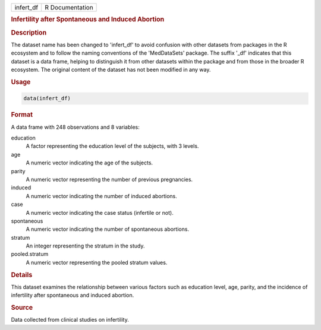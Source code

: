 .. container::

   .. container::

      ========= ===============
      infert_df R Documentation
      ========= ===============

      .. rubric:: Infertility after Spontaneous and Induced Abortion
         :name: infertility-after-spontaneous-and-induced-abortion

      .. rubric:: Description
         :name: description

      The dataset name has been changed to 'infert_df' to avoid
      confusion with other datasets from packages in the R ecosystem and
      to follow the naming conventions of the 'MedDataSets' package. The
      suffix '\_df' indicates that this dataset is a data frame, helping
      to distinguish it from other datasets within the package and from
      those in the broader R ecosystem. The original content of the
      dataset has not been modified in any way.

      .. rubric:: Usage
         :name: usage

      .. code:: R

         data(infert_df)

      .. rubric:: Format
         :name: format

      A data frame with 248 observations and 8 variables:

      education
         A factor representing the education level of the subjects, with
         3 levels.

      age
         A numeric vector indicating the age of the subjects.

      parity
         A numeric vector representing the number of previous
         pregnancies.

      induced
         A numeric vector indicating the number of induced abortions.

      case
         A numeric vector indicating the case status (infertile or not).

      spontaneous
         A numeric vector indicating the number of spontaneous
         abortions.

      stratum
         An integer representing the stratum in the study.

      pooled.stratum
         A numeric vector representing the pooled stratum values.

      .. rubric:: Details
         :name: details

      This dataset examines the relationship between various factors
      such as education level, age, parity, and the incidence of
      infertility after spontaneous and induced abortion.

      .. rubric:: Source
         :name: source

      Data collected from clinical studies on infertility.
